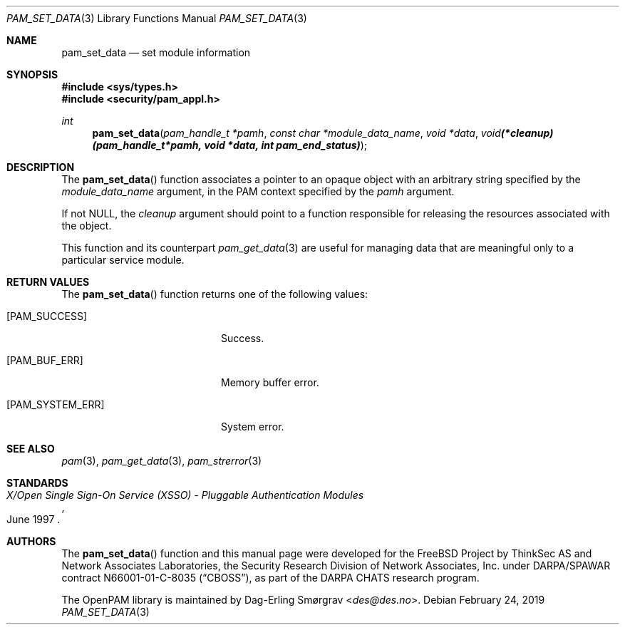 .\" Generated from pam_set_data.c by gendoc.pl
.\" $OpenPAM: pam_set_data.c 938 2017-04-30 21:34:42Z des $
.Dd February 24, 2019
.Dt PAM_SET_DATA 3
.Os
.Sh NAME
.Nm pam_set_data
.Nd set module information
.Sh SYNOPSIS
.In sys/types.h
.In security/pam_appl.h
.Ft "int"
.Fn pam_set_data "pam_handle_t *pamh" "const char *module_data_name" "void *data" "void (*cleanup)(pam_handle_t *pamh, void *data, int pam_end_status)"
.Sh DESCRIPTION
The
.Fn pam_set_data
function associates a pointer to an opaque object
with an arbitrary string specified by the
.Fa module_data_name
argument,
in the PAM context specified by the
.Fa pamh
argument.
.Pp
If not
.Dv NULL ,
the
.Fa cleanup
argument should point to a function
responsible for releasing the resources associated with the object.
.Pp
This function and its counterpart
.Xr pam_get_data 3
are useful for managing
data that are meaningful only to a particular service module.
.Sh RETURN VALUES
The
.Fn pam_set_data
function returns one of the following values:
.Bl -tag -width 18n
.It Bq Er PAM_SUCCESS
Success.
.It Bq Er PAM_BUF_ERR
Memory buffer error.
.It Bq Er PAM_SYSTEM_ERR
System error.
.El
.Sh SEE ALSO
.Xr pam 3 ,
.Xr pam_get_data 3 ,
.Xr pam_strerror 3
.Sh STANDARDS
.Rs
.%T "X/Open Single Sign-On Service (XSSO) - Pluggable Authentication Modules"
.%D "June 1997"
.Re
.Sh AUTHORS
The
.Fn pam_set_data
function and this manual page were
developed for the
.Fx
Project by ThinkSec AS and Network Associates Laboratories, the
Security Research Division of Network Associates, Inc.\& under
DARPA/SPAWAR contract N66001-01-C-8035
.Pq Dq CBOSS ,
as part of the DARPA CHATS research program.
.Pp
The OpenPAM library is maintained by
.An Dag-Erling Sm\(/orgrav Aq Mt des@des.no .
